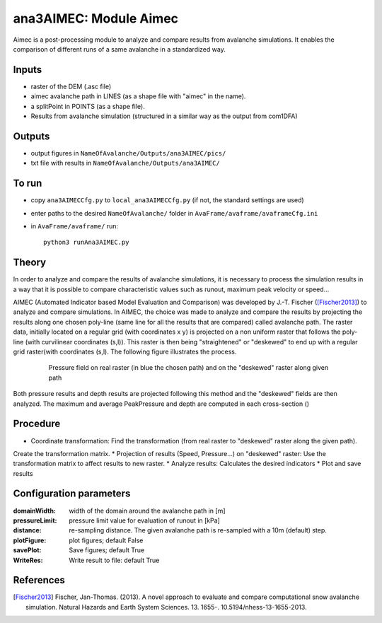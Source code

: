 ana3AIMEC: Module Aimec
==========================

Aimec is a post-processing module to analyze and compare results from avalanche simulations.
It enables the comparison of different runs of a same avalanche in a standardized way.


Inputs
-----

* raster of the DEM (.asc file)
* aimec avalanche path in LINES (as a shape file with "aimec" in the name).
* a splitPoint in POINTS (as a shape file).
* Results from avalanche simulation (structured in a similar way as the output from com1DFA)

Outputs
--------

* output figures in ``NameOfAvalanche/Outputs/ana3AIMEC/pics/``
* txt file with results in ``NameOfAvalanche/Outputs/ana3AIMEC/``

To run
-------

* copy ``ana3AIMECCfg.py`` to ``local_ana3AIMECCfg.py`` (if not, the standard settings are used)
* enter paths to the desired ``NameOfAvalanche/`` folder in ``AvaFrame/avaframe/avaframeCfg.ini``
* in ``AvaFrame/avaframe/`` run::

      python3 runAna3AIMEC.py

Theory
-----------

In order to analyze and compare the results of avalanche simulations, it is necessary to process the simulation results in a way
that it is possible to compare characteristic values such as runout, maximum peak velocity or speed...

AIMEC (Automated Indicator based Model Evaluation and Comparison) was developed by J.-T. Fischer ([Fischer2013]_) to analyze and compare simulations.
In AIMEC, the choice was made to analyze and compare the results by projecting the results along one chosen poly-line
(same line for all the results that are compared) called avalanche path. The raster data, initially located on a regular grid (with coordinates x y)
is projected on a non uniform raster that follows the poly-line (with curvilinear coordinates (s,l)).
This raster is then being "straightened" or "deskewed" to end up with a regular grid raster(with coordinates (s,l).
The following figure illustrates the process.

      .. figure:: _static/aimec_transfo.png
              :width: 90%

              Pressure field on real raster (in blue the chosen path) and on the "deskewed" raster along given path

Both pressure results and depth results are projected following this method and the "deskewed" fields are then analyzed.
The maximum and average PeakPressure and depth are computed in each cross-section ()

Procedure
-----------

* Coordinate transformation: Find the transformation (from real raster to "deskewed" raster along the  given path).
Create the transformation matrix.
* Projection of results (Speed, Pressure...) on "deskewed" raster: Use the transformation matrix to affect results to new raster.
* Analyze results: Calculates the desired indicators
* Plot and save results

Configuration parameters
---------------------------------

:domainWidth: width of the domain around the avalanche path in [m]
:pressureLimit: pressure limit value for evaluation of runout in [kPa]
:distance: re-sampling distance. The given avalanche path is re-sampled with a 10m (default) step.
:plotFigure: plot figures; default False
:savePlot: Save figures; default True
:WriteRes: Write result to file: default True



References
----------

.. [Fischer2013] Fischer, Jan-Thomas. (2013).
    A novel approach to evaluate and compare computational snow avalanche simulation. Natural Hazards and Earth System Sciences. 13. 1655-. 10.5194/nhess-13-1655-2013.
